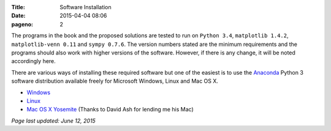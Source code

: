 :Title: Software Installation
:date: 2015-04-04 08:06
:pageno: 2

The programs in the book and the proposed solutions are tested to run
on ``Python 3.4``, ``matplotlib 1.4.2``, ``matplotlib-venn 0.11`` and ``sympy
0.7.6``. The version numbers stated are the minimum requirements and the
programs should also work with higher versions of the
software. However, if there is any change, it will be noted
accordingly here.

There are various ways of installing these required software but one
of the easiest is to use the `Anaconda
<http://continuum.io/downloads>`__ Python 3 software distribution
available freely for Microsoft Windows, Linux and Mac OS X.

- `Windows <{filename}install/windows.rst>`__
- `Linux <{filename}install/linux.rst>`__
- `Mac OS X Yosemite <{filename}install/macosx.rst>`__
  (Thanks to David Ash for lending me his Mac)

`Page last updated: June 12, 2015`
